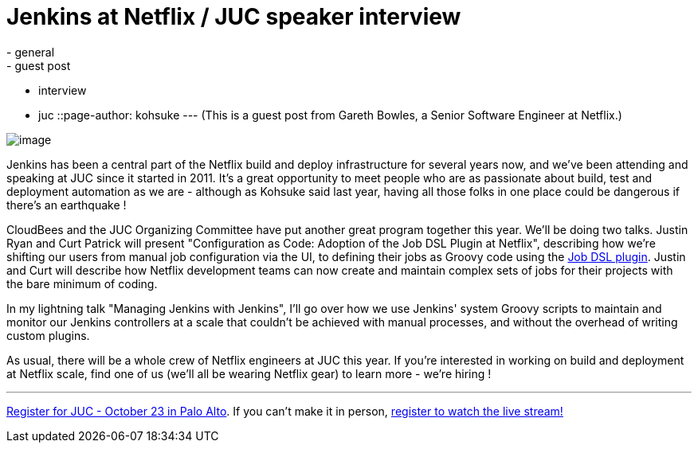 = Jenkins at Netflix / JUC speaker interview
:nodeid: 442
:created: 1381353224
:tags:
  - general
  - guest post
  - interview
  - juc
::page-author: kohsuke
---
(This is a guest post from Gareth Bowles, a Senior Software Engineer at Netflix.)

image:https://www.cloudbees.com/sites/default/files/juc/juc2013/Palo-Alto-Gareth-Bowles.jpg[image]

Jenkins has been a central part of the Netflix build and deploy infrastructure for several years now, and we've been attending and speaking at JUC since it started in 2011. It's a great opportunity to meet people who are as passionate about build, test and deployment automation as we are - although as Kohsuke said last year, having all those folks in one place could be dangerous if there's an earthquake !

CloudBees and the JUC Organizing Committee have put another great program together this year. We'll be doing two talks. Justin Ryan and Curt Patrick will present "Configuration as Code: Adoption of the Job DSL Plugin at Netflix", describing how we're shifting our users from manual job configuration via the UI, to defining their jobs as Groovy code using the https://wiki.jenkins.io/display/JENKINS/Job+DSL+Plugin[Job DSL plugin]. Justin and Curt will describe how Netflix development teams can now create and maintain complex sets of jobs for their projects with the bare minimum of coding.

In my lightning talk "Managing Jenkins with Jenkins", I'll go over how we use Jenkins' system Groovy scripts to maintain and monitor our Jenkins controllers at a scale that couldn't be achieved with manual processes, and without the overhead of writing custom plugins.

As usual, there will be a whole crew of Netflix engineers at JUC this year. If you're interested in working on build and deployment at Netflix scale, find one of us (we'll all be wearing Netflix gear) to learn more - we're hiring !

'''''

https://www.eventbrite.com/event/6367028955[Register for JUC - October 23 in Palo Alto]. If you can't make it in person, https://www.eventbrite.com/event/8328596055[register to watch the live stream!]
